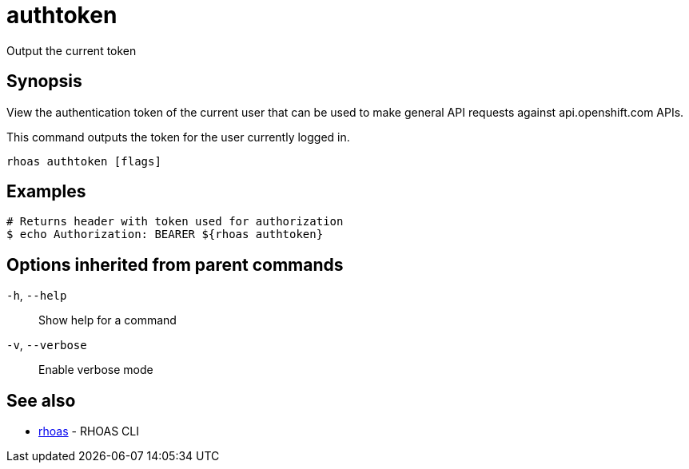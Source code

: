 ifdef::env-github,env-browser[:context: cmd]
[id='ref-authtoken_{context}']
= authtoken

[role="_abstract"]
Output the current token

[discrete]
== Synopsis

View the authentication token of the current user that can be used to 
make general API requests against api.openshift.com APIs.

This command outputs the token for the user currently logged in.


....
rhoas authtoken [flags]
....

[discrete]
== Examples

....
# Returns header with token used for authorization
$ echo Authorization: BEARER ${rhoas authtoken}

....

[discrete]
== Options inherited from parent commands

  `-h`, `--help`::      Show help for a command
  `-v`, `--verbose`::   Enable verbose mode

[discrete]
== See also


 
* link:{path}#ref-rhoas_{context}[rhoas]	 - RHOAS CLI

